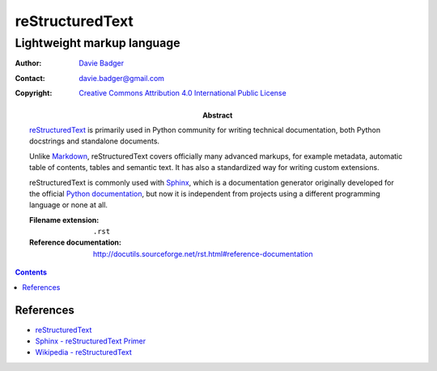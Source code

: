 ==================
 reStructuredText
==================
-----------------------------
 Lightweight markup language
-----------------------------

:Author: `Davie Badger`_
:Contact: davie.badger@gmail.com
:Copyright: `Creative Commons Attribution 4.0 International Public License`_

:Abstract:

   `reStructuredText`_ is primarily used in Python community for writing
   technical documentation, both Python docstrings and standalone documents.

   Unlike `Markdown`_, reStructuredText covers officially many advanced
   markups, for example metadata, automatic table of contents, tables and
   semantic text. It has also a standardized way for writing custom extensions.

   reStructuredText is commonly used with `Sphinx`_, which is a documentation
   generator originally developed for the official `Python documentation`_, but
   now it is independent from projects using a different programming language
   or none at all.

   :Filename extension: ``.rst``
   :Reference documentation: http://docutils.sourceforge.net/rst.html#reference-documentation

.. contents::

.. _Creative Commons Attribution 4.0 International Public License: https://creativecommons.org/licenses/by/4.0/
.. _Davie Badger: https://github.com/daviebadger
.. _Markdown: https://daringfireball.net/projects/markdown/
.. _Python documentation: https://docs.python.org
.. _reStructuredText: http://docutils.sourceforge.net/rst.html
.. _Sphinx: http://www.sphinx-doc.org

References
==========

* `reStructuredText`__
* `Sphinx - reStructuredText Primer`__
* `Wikipedia - reStructuredText`__

__ http://docutils.sourceforge.net/rst.html
__ http://www.sphinx-doc.org/en/master/usage/restructuredtext/basics.html
__ https://en.wikipedia.org/wiki/ReStructuredText
